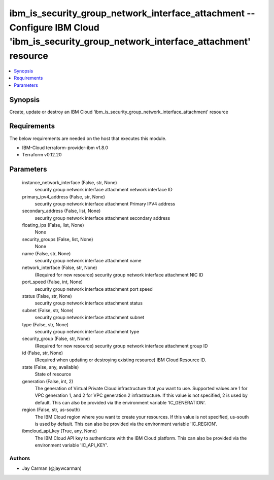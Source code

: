 
ibm_is_security_group_network_interface_attachment -- Configure IBM Cloud 'ibm_is_security_group_network_interface_attachment' resource
=======================================================================================================================================

.. contents::
   :local:
   :depth: 1


Synopsis
--------

Create, update or destroy an IBM Cloud 'ibm_is_security_group_network_interface_attachment' resource



Requirements
------------
The below requirements are needed on the host that executes this module.

- IBM-Cloud terraform-provider-ibm v1.8.0
- Terraform v0.12.20



Parameters
----------

  instance_network_interface (False, str, None)
    security group network interface attachment network interface ID


  primary_ipv4_address (False, str, None)
    security group network interface attachment Primary IPV4 address


  secondary_address (False, list, None)
    security group network interface attachment secondary address


  floating_ips (False, list, None)
    None


  security_groups (False, list, None)
    None


  name (False, str, None)
    security group network interface attachment name


  network_interface (False, str, None)
    (Required for new resource) security group network interface attachment NIC ID


  port_speed (False, int, None)
    security group network interface attachment port speed


  status (False, str, None)
    security group network interface attachment status


  subnet (False, str, None)
    security group network interface attachment subnet


  type (False, str, None)
    security group network interface attachment type


  security_group (False, str, None)
    (Required for new resource) security group network interface attachment group ID


  id (False, str, None)
    (Required when updating or destroying existing resource) IBM Cloud Resource ID.


  state (False, any, available)
    State of resource


  generation (False, int, 2)
    The generation of Virtual Private Cloud infrastructure that you want to use. Supported values are 1 for VPC generation 1, and 2 for VPC generation 2 infrastructure. If this value is not specified, 2 is used by default. This can also be provided via the environment variable 'IC_GENERATION'.


  region (False, str, us-south)
    The IBM Cloud region where you want to create your resources. If this value is not specified, us-south is used by default. This can also be provided via the environment variable 'IC_REGION'.


  ibmcloud_api_key (True, any, None)
    The IBM Cloud API key to authenticate with the IBM Cloud platform. This can also be provided via the environment variable 'IC_API_KEY'.













Authors
~~~~~~~

- Jay Carman (@jaywcarman)

